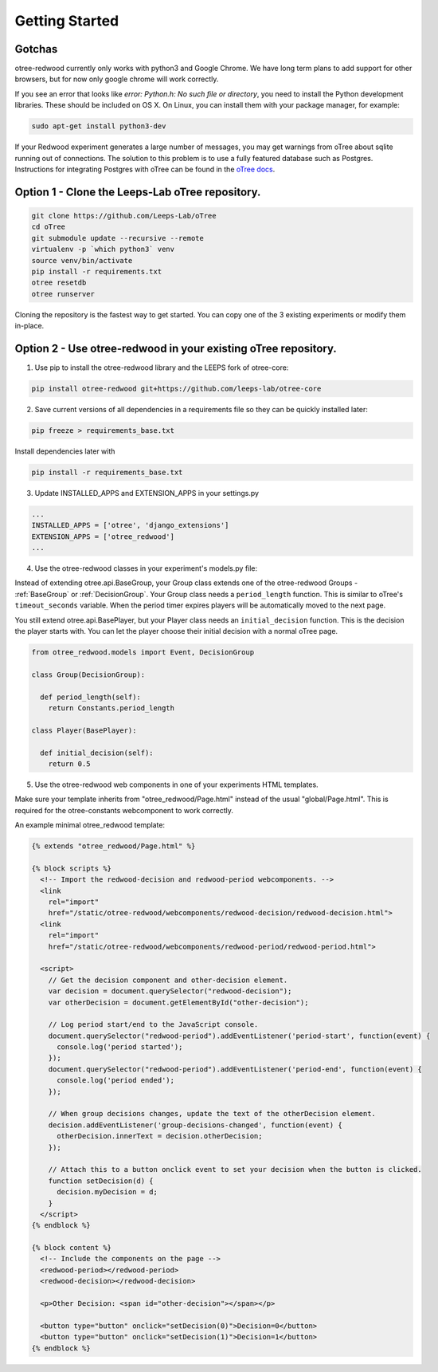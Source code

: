 .. _GettingStarted:

Getting Started
===============

Gotchas
----------------------------

otree-redwood currently only works with python3 and Google Chrome. We have long term plans to add support for other browsers, but for now only google chrome will work correctly.

If you see an error that looks like `error: Python.h: No such file or directory`, you need to install the Python development libraries. These should be included on OS X. On Linux, you can install them with your package manager, for example:

.. code-block:: bash

 sudo apt-get install python3-dev

If your Redwood experiment generates a large number of messages, you may get warnings from oTree about sqlite running out of connections.
The solution to this problem is to use a fully featured database such as Postgres. Instructions for integrating Postgres with
oTree can be found in the `oTree docs <https://otree.readthedocs.io/en/latest/server/intro.html>`_.

Option 1 - Clone the Leeps-Lab oTree repository.
------------------------------------------------

.. code-block:: bash

 git clone https://github.com/Leeps-Lab/oTree
 cd oTree
 git submodule update --recursive --remote
 virtualenv -p `which python3` venv
 source venv/bin/activate
 pip install -r requirements.txt
 otree resetdb
 otree runserver

Cloning the repository is the fastest way to get started. You can copy one of
the 3 existing experiments or modify them in-place.

Option 2 - Use otree-redwood in your existing oTree repository.
--------------------------------------------------------------------

1. Use pip to install the otree-redwood library and the LEEPS fork of otree-core:

.. code-block:: bash

 pip install otree-redwood git+https://github.com/leeps-lab/otree-core

2. Save current versions of all dependencies in a requirements file so they can be quickly installed later:

.. code-block:: bash

  pip freeze > requirements_base.txt

Install dependencies later with

.. code-block:: bash

  pip install -r requirements_base.txt

3. Update INSTALLED_APPS and EXTENSION_APPS in your settings.py

.. code-block:: python

 ...
 INSTALLED_APPS = ['otree', 'django_extensions']
 EXTENSION_APPS = ['otree_redwood']
 ...

4. Use the otree-redwood classes in your experiment's models.py file:

Instead of extending otree.api.BaseGroup, your Group class extends one of the
otree-redwood Groups - :ref:`BaseGroup` or :ref:`DecisionGroup`.
Your Group class needs a ``period_length`` function.  This is similar to oTree's
``timeout_seconds`` variable. When the period timer expires players will be
automatically moved to the next page.

You still extend otree.api.BasePlayer, but your Player class needs an
``initial_decision`` function. This is the decision the player starts with.
You can let the player choose their initial decision with a normal oTree page.

.. code-block:: python

 from otree_redwood.models import Event, DecisionGroup

 class Group(DecisionGroup):

   def period_length(self):
     return Constants.period_length

 class Player(BasePlayer):

   def initial_decision(self):
     return 0.5

5. Use the otree-redwood web components in one of your experiments HTML templates.

Make sure your template inherits from "otree_redwood/Page.html" instead of the usual
"global/Page.html". This is required for the otree-constants webcomponent to work correctly.

An example minimal otree_redwood template:

.. code-block:: html+django

 {% extends "otree_redwood/Page.html" %}

 {% block scripts %}
   <!-- Import the redwood-decision and redwood-period webcomponents. -->
   <link
     rel="import"
     href="/static/otree-redwood/webcomponents/redwood-decision/redwood-decision.html">
   <link
     rel="import"
     href="/static/otree-redwood/webcomponents/redwood-period/redwood-period.html">
   
   <script>
     // Get the decision component and other-decision element.
     var decision = document.querySelector("redwood-decision");
     var otherDecision = document.getElementById("other-decision");

     // Log period start/end to the JavaScript console.
     document.querySelector("redwood-period").addEventListener('period-start', function(event) {
       console.log('period started');
     });
     document.querySelector("redwood-period").addEventListener('period-end', function(event) {
       console.log('period ended');
     });
   
     // When group decisions changes, update the text of the otherDecision element.
     decision.addEventListener('group-decisions-changed', function(event) {
       otherDecision.innerText = decision.otherDecision;
     });
   
     // Attach this to a button onclick event to set your decision when the button is clicked.
     function setDecision(d) {
       decision.myDecision = d;
     }
   </script>
 {% endblock %}
   
 {% block content %}
   <!-- Include the components on the page -->
   <redwood-period></redwood-period>
   <redwood-decision></redwood-decision>
   
   <p>Other Decision: <span id="other-decision"></span></p>
   
   <button type="button" onclick="setDecision(0)">Decision=0</button>
   <button type="button" onclick="setDecision(1)">Decision=1</button>
 {% endblock %}
